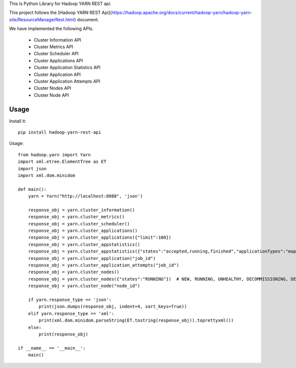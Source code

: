 This is Python Library for Hadoop YARN REST api.

This project follows the [Hadoop YARN REST Api](https://hadoop.apache.org/docs/current/hadoop-yarn/hadoop-yarn-site/ResourceManagerRest.html) document.

We have implemented the following APIs.

	- Cluster Information API
	- Cluster Metrics API
	- Cluster Scheduler API
	- Cluster Applications API
	- Cluster Application Statistics API
	- Cluster Application API
	- Cluster Application Attempts API
	- Cluster Nodes API
	- Cluster Node API

Usage
=====

Install it::

    pip install hadoop-yarn-rest-api

Usage::
	
    from hadoop.yarn import Yarn
    import xml.etree.ElementTree as ET
    import json
    import xml.dom.minidom

    def main():
        yarn = Yarn("http://localhost:8088", 'json')
        
        response_obj = yarn.cluster_information()
        response_obj = yarn.cluster_metrics()
        response_obj = yarn.cluster_scheduler()
        response_obj = yarn.cluster_applications()
        response_obj = yarn.cluster_applications({"limit":100})
        response_obj = yarn.cluster_appstatistics()
        response_obj = yarn.cluster_appstatistics({"states":"accepted,running,finished","applicationTypes":"mapreduce"})
        response_obj = yarn.cluster_application("job_id")
        response_obj = yarn.cluster_application_attempts("job_id")
        response_obj = yarn.cluster_nodes()
        response_obj = yarn.cluster_nodes({"states":"RUNNING"})  # NEW, RUNNING, UNHEALTHY, DECOMMISSIONING, DECOMMISSIONED, LOST, REBOOTED, SHUTDOWN
        response_obj = yarn.cluster_node("node_id")

        if yarn.response_type == 'json':
            print(json.dumps(response_obj, indent=4, sort_keys=True))
        elif yarn.response_type == 'xml':
            print(xml.dom.minidom.parseString(ET.tostring(response_obj)).toprettyxml())
        else:
            print(response_obj)
        
    if __name__ == '__main__':
        main()
